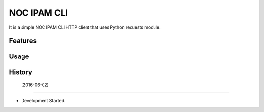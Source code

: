 ===============================
NOC IPAM CLI
===============================

It is a simple NOC IPAM CLI HTTP client that uses Python requests module. 

Features
--------

Usage
-----



History
-------

 (2016-06-02)
---------------------

* Development Started.

